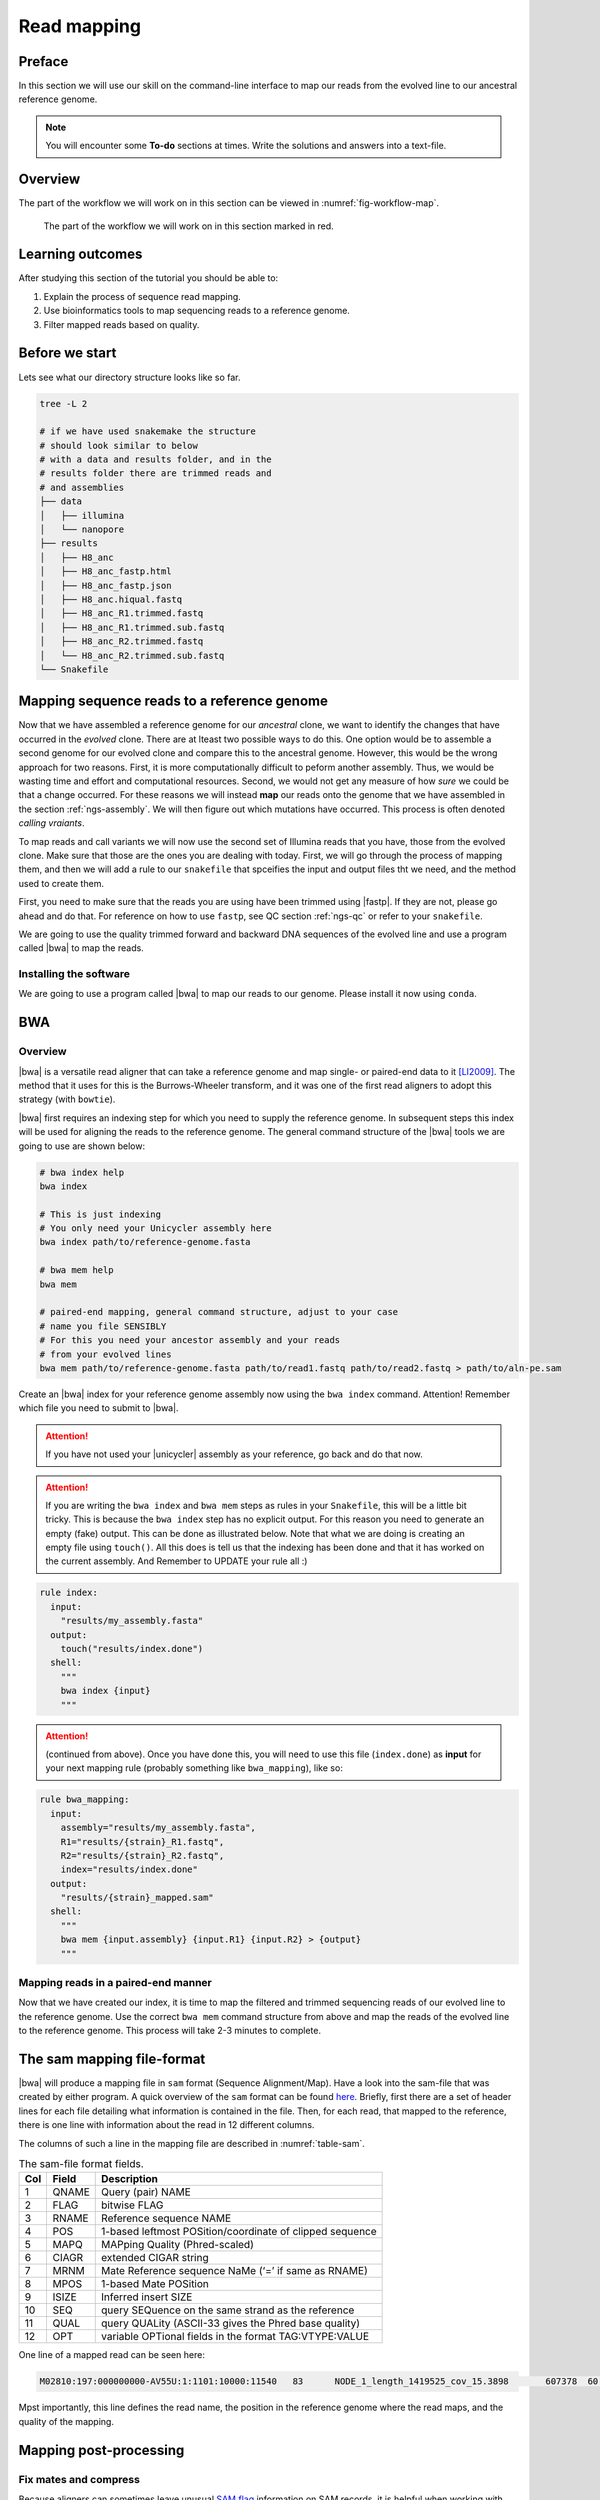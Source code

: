 .. _ngs-mapping:

Read mapping
============

Preface
-------

In this section we will use our skill on the command-line interface to map our
reads from the evolved line to our ancestral reference genome.

.. The first part of the following lecture is of importance to this tutorial (`ChIP - An Introduction <https://doi.org/10.6084/m9.figshare.1554130.v1>`__).

.. NOTE::

   You will encounter some **To-do** sections at times. Write the solutions and answers into a text-file.


Overview
--------

The part of the workflow we will work on in this section can be viewed in :numref:`fig-workflow-map`.

.. _fig-workflow-map:
.. figure:: images/workflow.png

   The part of the workflow we will work on in this section marked in red.


Learning outcomes
-----------------

After studying this section of the tutorial you should be able to:

#. Explain the process of sequence read mapping.
#. Use bioinformatics tools to map sequencing reads to a reference genome.
#. Filter mapped reads based on quality.


Before we start
---------------

Lets see what our directory structure looks like so far.

.. code:: bash

          tree -L 2

          # if we have used snakemake the structure
          # should look similar to below
          # with a data and results folder, and in the
          # results folder there are trimmed reads and
          # and assemblies
          ├── data
          │   ├── illumina
          │   └── nanopore
          ├── results
          │   ├── H8_anc
          │   ├── H8_anc_fastp.html
          │   ├── H8_anc_fastp.json
          │   ├── H8_anc.hiqual.fastq
          │   ├── H8_anc_R1.trimmed.fastq
          │   ├── H8_anc_R1.trimmed.sub.fastq
          │   ├── H8_anc_R2.trimmed.fastq
          │   └── H8_anc_R2.trimmed.sub.fastq
          └── Snakefile


Mapping sequence reads to a reference genome
--------------------------------------------

Now that we have assembled a reference genome for our *ancestral* clone, we want to identify the changes that have occurred in the *evolved* clone. There are at lteast two possible ways to do this. One option would be to assemble a second genome for our evolved clone and compare this to the ancestral genome. However, this would be the wrong approach for two reasons. First, it is more computationally difficult to peform another assembly. Thus, we would be wasting time and effort and computational resources. Second, we would not get any measure of how *sure* we could be that a change occurred. For these reasons we will instead **map** our reads onto the genome that we have assembled in the section :ref:`ngs-assembly`. We will then figure out which mutations have occurred. This process is often denoted *calling vraiants*.

To map reads and call variants we will now use the second set of Illumina reads that you have, those from the evolved clone. Make sure that those are the ones you are dealing with today. First, we will go through the process of mapping them, and then we will add a rule to our ``snakefile`` that spceifies the input and output files tht we need, and the method used to create them.

First, you need to make sure that the reads you are using have been trimmed using |fastp|. If they are not, please go ahead and do that. For reference on how to use ``fastp``, see QC section :ref:`ngs-qc` or refer to your ``snakefile``.

We are going to use the quality trimmed forward and backward DNA sequences of the evolved line and use a program called |bwa| to map the reads.


Installing the software
~~~~~~~~~~~~~~~~~~~~~~~

We are going to use a program called |bwa| to map our reads to our genome. Please install it now using ``conda``.


BWA
---


Overview
~~~~~~~~

|bwa| is a versatile read aligner that can take a reference genome and map single- or paired-end data to it [LI2009]_. The method that it uses for this is the Burrows-Wheeler transform, and it was one of the first read aligners to adopt this strategy (with ``bowtie``).

|bwa| first requires an indexing step for which you need to supply the reference genome. In subsequent steps this index will be used for aligning the reads to the reference genome. The general command structure of the |bwa| tools we are going to use are shown below:

.. code:: bash

   # bwa index help
   bwa index

   # This is just indexing
   # You only need your Unicycler assembly here
   bwa index path/to/reference-genome.fasta

   # bwa mem help
   bwa mem

   # paired-end mapping, general command structure, adjust to your case
   # name you file SENSIBLY
   # For this you need your ancestor assembly and your reads
   # from your evolved lines
   bwa mem path/to/reference-genome.fasta path/to/read1.fastq path/to/read2.fastq > path/to/aln-pe.sam


Create an |bwa| index for your reference genome assembly now using the ``bwa index`` command. Attention! Remember which file you need to submit to |bwa|.

.. attention::

   If you have not used your |unicycler| assembly as your reference, go back and do that now.

.. attention::

   If you are writing the ``bwa index`` and ``bwa mem`` steps as rules in your ``Snakefile``, this will be a little bit tricky. This is because the ``bwa index`` step has no explicit output. For this reason you need to generate an empty (fake) output. This can be done as illustrated below. Note that what we are doing is creating an empty file using ``touch()``. All this does is tell us that the indexing has been done and that it has worked on the current assembly. And Remember to UPDATE your rule all :)

.. code:: bash

    rule index:
      input:
        "results/my_assembly.fasta"
      output:
        touch("results/index.done")
      shell:
        """
        bwa index {input}
        """

.. attention::

   (continued from above). Once you have done this, you  will need to use this file (``index.done``) as **input** for your next mapping rule (probably something like ``bwa_mapping``), like so:


.. code:: bash

    rule bwa_mapping:
      input:
        assembly="results/my_assembly.fasta",
        R1="results/{strain}_R1.fastq",
        R2="results/{strain}_R2.fastq",
        index="results/index.done"
      output:
        "results/{strain}_mapped.sam"
      shell:
        """
        bwa mem {input.assembly} {input.R1} {input.R2} > {output}
        """


Mapping reads in a paired-end manner
~~~~~~~~~~~~~~~~~~~~~~~~~~~~~~~~~~~~

Now that we have created our index, it is time to map the filtered and trimmed sequencing reads of our evolved line to the reference genome. Use the correct ``bwa mem`` command structure from above and map the reads of the evolved line to the reference genome. This process will take 2-3 minutes to complete.


.. _sam-file-format:

The sam mapping file-format
---------------------------

|bwa| will produce a mapping file in ``sam`` format (Sequence Alignment/Map). Have a look into the sam-file that was created by either program.
A quick overview of the ``sam`` format can be found `here <http://bio-bwa.sourceforge.net/bwa.shtml#4>`__.
Briefly, first there are a set of header lines for each file detailing what information is contained in the file. Then, for each read, that mapped to the reference, there is one line with information about the read in 12 different columns.

The columns of such a line in the mapping file are described in :numref:`table-sam`.

.. _table-sam:
.. table:: The sam-file format fields.

   +-----+---------+-----------------------------------------------------------+
   | Col |  Field  | Description                                               |
   +=====+=========+===========================================================+
   | 1   | QNAME   | Query (pair) NAME                                         |
   +-----+---------+-----------------------------------------------------------+
   | 2   | FLAG    | bitwise FLAG                                              |
   +-----+---------+-----------------------------------------------------------+
   | 3   | RNAME   | Reference sequence NAME                                   |
   +-----+---------+-----------------------------------------------------------+
   | 4   | POS     | 1-based leftmost POSition/coordinate of clipped sequence  |
   +-----+---------+-----------------------------------------------------------+
   | 5   | MAPQ    | MAPping Quality (Phred-scaled)                            |
   +-----+---------+-----------------------------------------------------------+
   | 6   | CIAGR   | extended CIGAR string                                     |
   +-----+---------+-----------------------------------------------------------+
   | 7   | MRNM    | Mate Reference sequence NaMe (‘=’ if same as RNAME)       |
   +-----+---------+-----------------------------------------------------------+
   | 8   | MPOS    | 1-based Mate POSition                                     |
   +-----+---------+-----------------------------------------------------------+
   | 9   | ISIZE   | Inferred insert SIZE                                      |
   +-----+---------+-----------------------------------------------------------+
   | 10  | SEQ     | query SEQuence on the same strand as the reference        |
   +-----+---------+-----------------------------------------------------------+
   | 11  | QUAL    | query QUALity (ASCII-33 gives the Phred base quality)     |
   +-----+---------+-----------------------------------------------------------+
   | 12  | OPT     | variable OPTional fields in the format TAG\:VTYPE\:VALUE  |
   +-----+---------+-----------------------------------------------------------+

One line of a mapped read can be seen here:

.. code:: bash

    M02810:197:000000000-AV55U:1:1101:10000:11540   83      NODE_1_length_1419525_cov_15.3898       607378  60      151M    =       607100  -429    TATGGTATCACTTATGGTATCACTTATGGCTATCACTAATGGCTATCACTTATGGTATCACTTATGACTATCAGACGTTATTACTATCAGACGATAACTATCAGACTTTATTACTATCACTTTCATATTACCCACTATCATCCCTTCTTTA FHGHHHHHGGGHHHHHHHHHHHHHHHHHHGHHHHHHHHHHHGHHHHHGHHHHHHHHGDHHHHHHHHGHHHHGHHHGHHHHHHFHHHHGHHHHIHHHHHHHHHHHHHHHHHHHGHHHHHGHGHHHHHHHHEGGGGGGGGGFBCFFFFCCCCC NM:i:0  MD:Z:151        AS:i:151        XS:i:0

Mpst importantly, this line defines the read name, the position in the reference genome where the read maps, and the quality of the mapping.


Mapping post-processing
-----------------------

Fix mates and compress
~~~~~~~~~~~~~~~~~~~~~~

Because aligners can sometimes leave unusual `SAM flag <http://bio-bwa.sourceforge.net/bwa.shtml#4>`__ information on SAM records, it is helpful when working with many tools to first clean up read pairing information and flags with |samtools|.
We are going to produce also compressed bam output for efficient storing of and access to the mapped reads. To understand why we are going to compress the file, take a look at the size of your original ``fastq`` files that you used for mapping, and the size of the ``sam`` file that resulted. Along the way toward compressing, we will also sort our reads for easier access. This simply means we will order the reads by the position in the genoome that they map to. 

To perform all of these steps, we will rely on a powerful quite of software tools that are implemented in ``samtools``. The first of these, then is ``sort``. One very important aspect of ``samtools`` that you should always remember is that in almost all cases **the default behaviour of ``samtools`` is to output to the terminal (standard out)**. For that reason, we will be using the redirect arrow ``>`` quite a bit. In other cases, we will use the "pipe" operator ``|``. We use the pipe operator so that we do not have to deal with intermediate files.

First, we use ``samtools fixmate``, which according to its documentation, can be used to: "Fill in mate coordinates, ISIZE and mate related flags from a name-sorted or name-collated alignment." Here, ``ISIZE`` refers to insert size.


Note, ``samtools fixmate`` expects **name-sorted** input files, which we can achieve with ``samtools sort -n``.


.. code:: bash

   # -n sorts by name
   # -O sam outputs sam format
   samtools sort -n -O sam my_mapped_file.sam > my_mapped_sorted.sam

Next, we need to take this name-sorted by and give it to ``samtools fixmate`` . This will fill in our extra fields. We will also output in compressed ``.bam`` format.

- ``-m``: Add ms (mate score) tags. These are used by markdup (below) to select the best reads to keep.
- ``-O bam``: specifies that we want compressed bam output from fixmate.

.. code:: bash

   # -O bam outputs bam format
   samtools fixmate -m -O bam my_mapped_sorted.sam my_mapped_fixmate.bam

.. attention::

   Make sure that you are following the file naming conventions for your suffixes. Simple mapped files will be in ``.sam`` format and should be denoted by that suffix. The *compressed* version will be in ``.bam`` format, and be denoted by that suffix.

Once we have this fixmate bam-file, delete the ``.sam`` files as they take up a significant amount of space. Use ``rm`` to do this, but **be careful because ``rm`` is forever**.

We will be using the `SAM flag <http://bio-bwa.sourceforge.net/bwa.shtml#4>`__ information later below to extract specific alignments.

.. hint::

   A very useful tools to explain samtools flags can be found `here <http://broadinstitute.github.io/picard/explain-flags.html>`__.


Sorting by location
~~~~~~~

We are going to use |samtools| again to sort the ``.bam`` file into **coordinate order**:


.. code:: bash

    # sort by location
    # -O indicates bam output again
    # note the redirect > arrow
    samtools sort -O bam my_mapped_fixmate.bam > my_mapped_sorted.bam


Remove duplicates
~~~~~~~~~~~~~~~~~

In this step we remove duplicate reads. The main purpose of removing duplicates is to mitigate the effects of PCR amplification bias introduced during library construction.
**It should be noted that this step is not always recommended.**
It depends on the research question.
In SNP calling it is a good idea to remove duplicates, as the statistics used in the tools that call SNPs sub-sequently expect this (most tools anyways).
However, for other research questions that use mapping, you might not want to remove duplicates, e.g. RNA-seq.

.. code:: bash

    # Markdup can simply *mark* the duplicate reads
    # But the -r option tells it to remove those reads.
    # the -S also tells it to remove supplementary mappings
    # This works on a very simple principal that we will discuss
    samtools markdup -r -S my_mapped_sorted.bam my_mapped_sorted_dedup.bam

Sequencing bias ToDo
~~~~~~~~~~~~~~~~~~~~~~

.. todo::

   Exlpain what "PCR amplification bias" means and discuss why removing duplicates to mitigate the effects of PCR amplification bias might not be used for RNA-seq experiments.


Mapping statistics
------------------

Stats with SAMtools
~~~~~~~~~~~~~~~~~~~

Lets get a mapping overview. For this we will use the ``samtools flagstat`` tool, which simply looks in your ``bam`` file for the `flags <http://broadinstitute.github.io/picard/explain-flags.html>` of each read and summarises them. The usage is as below:


.. code:: bash

    samtools flagstat my_mapped_sorted_dedup.bam

Read mapping ToDo
~~~~~~~~~~~~~~~~~~~~~~

.. todo::

   Look at the mapping statistics and understand `their meaning
   <https://www.biostars.org/p/12475/>`__. Discuss your results.

For the sorted ``bam`` file we can also get read depth for at all positions of the reference genome, e.g. how many reads are overlapping the genomic position. We can get some very quick statistics on this using ``samtools coverage``. Type that command to view the required input, and try using that now.

We can also get considerably more detailed data using ``samtools depth``, used as below. Again note that here, as with almost all commands above, we are using the redirect ``>`` arrow.


.. code:: bash

    samtools depth my_mapped_sorted_dedup.bam > my_mapping_depth.txt

This will give us a file with three columns: the name of the contig, the position in the contig,  and the depth. This looks something like this:

.. code:: bash
    
    # let's look at the first ten lines using head
    head my_mapping_depth.txt

    1 1 97
    1 2 97
    1 3 99
    1 4 99
    1 5 100
    1 6 100
    1 7 103
    1 8 103
    1 9 104
    1 10  107


Now we quickly use some |R| to get some stats on this data. **Skip this section if you are short on time**.

Open an |R| shell by typing ``R`` on the command-line of the shell.

.. code:: R
   
   # here we read in the data
   my.depth <- read.table('my_mapping_depth.txt', sep='\t', header=FALSE)

   # Look at the beginning of x
   # to make sure we've loaded it correctly
   head(my.depth)

   # calculate average depth
   mean(my.depth[,3])
   # std dev
   sd(my.depth[,3])

   # a quick pdf of coverage
   # here we look at contig 1 and only plot eavery 100th point
   # Please excuse this briefly complicated syntax
   # every 100th point
   plot.points <- seq(min(my.depth[,2]), max(my.depth[,2]),by=100)
   pdf('my_depth.pdf', width = 12, height = 4)
   plot(my.depth[plot.points,2], my.depth[plot.points,3], pch=19, xlab='Position', ylab='Coverage')
   dev.off()

The result plot will be looking similar to the one in :numref:`coverage`

.. _coverage:
.. figure:: images/covNODE20.png

   A example coverage plot for a contig with highlighted in red regions with a coverage below 20 reads.


Stats with QualiMap
~~~~~~~~~~~~~~~~~~~

For a more in depth analysis of the mappings, one can use |qualimap| [OKO2015]_.

|qualimap| examines sequencing alignment data in SAM/BAM files according to the features of the mapped reads and provides an overall view of the data that helps to the detect biases in the sequencing and/or mapping of the data and eases decision-making for further analysis.

Installation:


.. code::

   conda install qualimap


Run |qualimap| with:


.. code:: bash

   qualimap bamqc -bam my_mapped_sorted_dedup.bam


This will create a report in the mapping folder. The name of this report will be similar to ``my_mapped_sorted_dedup_stats``
See this `webpage <http://qualimap.bioinfo.cipf.es/doc_html/analysis.html#output>`__ to get help on the sections in the report.

Mapping results ToDo
~~~~~~~~~~~~~~~~~~~~~~

.. todo::

   Install |qualimap| and investigate the mapping of the evolved sample. Write
   down your observations.

Sub-selecting reads
-------------------

It is important to remember that the mapping commands we used above, without additional parameters to sub-select specific alignments (e.g. for |bowtie| there are options like ``--no-mixed``, which suppresses unpaired alignments for paired reads or ``--no-discordant``, which suppresses discordant alignments for paired reads, etc.), are going to output all reads, including unmapped reads, multi-mapping reads, unpaired reads, discordant read pairs, etc. in one file.
We can sub-select from the output reads we want to analyse further using |samtools|.


Concordant reads
~~~~~~~~~~~~~~~~

We can select read-pair that have been mapped in a correct manner (same chromosome/contig, correct orientation to each other, distance between reads is not non-sensical). For this, we will use another ``samtools`` utility, ``view``, which converts between ``bam`` and ``sam`` format. We do this here because it outputs to standard out, and we extract reads that have the correct `flag <https://broadinstitute.github.io/picard/explain-flags.html>`_.


.. code:: bash

   samtools view -h -b -f 3 my_mapped_sorted_dedup.bam > my_mapped_sorted_dedup_concordant.bam

- ``-h``: Include the sam header
- ``-b``: Output will be bam-format
- ``-f 3``: Only extract correctly paired reads. ``-f`` extracts alignments with the specified `SAM flag <http://bio-bwa.sourceforge.net/bwa.shtml#4>`__ set.

Read characteristics ToDo
~~~~~~~~~~~~~~~~~~~~~~

.. todo::

   Explain what concordant and discordant read pairs are? Look at the |bowtie| manual.

Variant identification ToDo
~~~~~~~~~~~~~~~~~~~~~~

.. todo::

   Our final aim is to identify variants. For a particular class of variants, it is not the best idea to only focus on concordant reads. Why is that?


Quality-based sub-selection
~~~~~~~~~~~~~~~~~~~~~~~~~~~

Finally, in this section we want to sub-select reads based on the quality of the mapping.
It seems a reasonable idea to only keep good mapping reads.
As the SAM-format contains at column 5 the :math:`MAPQ` value, which we established earlier is the "MAPping Quality" in Phred-scaled, this seems easily achieved.
The formula to calculate the :math:`MAPQ` value is: :math:`MAPQ=-10*log10(p)`, where :math:`p` is the probability that the read is mapped wrongly.
However, there is a problem!
**While the MAPQ information would be very helpful indeed, the way that various tools implement this value differs.**
A good overview can be found `here <https://sequencing.qcfail.com/articles/mapq-values-are-really-useful-but-their-implementation-is-a-mess/>`__.
The bottom-line is that we need to be aware that different tools use this value in different ways and the it is good to know the information that is encoded in the value.
Once you dig deeper into the mechanics of the :math:`MAPQ` implementation it becomes clear that this is not an easy topic.
If you want to know more about the :math:`MAPQ` topic, please follow the link above.

For the sake of going forward, we will sub-select reads with at least medium quality as defined by |bowtie|. Again, here  we use the ``samtools view`` tool, but this time use the ``-q`` option to select by quality.

.. code:: bash

   samtools view -h -b -q 20 my_mapped_sorted_dedup_concordant.bam > my_mapped_sorted_dedup_concordant.q20.bam

- ``-h``: Include the sam header
- ``-q 20``: Only extract reads with mapping quality >= 20


.. hint::

   I will repeat here a recommendation given at the source `link <https://sequencing.qcfail.com/articles/mapq-values-are-really-useful-but-their-implementation-is-a-mess/>`__ above, as it is a good one: If you unsure what :math:`MAPQ` scoring scheme is being used in your own data then you can plot out the :math:`MAPQ` distribution in a BAM file using programs like the mentioned |qualimap| or similar programs.
   This will at least show you the range and frequency with which different :math:`MAPQ` values appear and may help identify a suitable threshold you may want to use.


Unmapped reads
~~~~~~~~~~~~~~

We will use |kraken| in section :ref:`taxonomic-investigation` to classify all unmapped sequence reads and identify the species they are coming from and test for contamination. To achieve this we need to figure out which reads were unmapped, and then extract the sequence of those reads.

Lets see how to get the unmapped portion of the reads from the bam-file:


.. code:: bash

    samtools view -b -f 4 my_mapped_sorted_dedup.bam > my_mapped_sorted_dedup_unmapped.bam

    # count them
    samtools view -c my_mapped_sorted_dedup_unmapped.bam


- ``-b``: indicates that the output is BAM.
- ``-f INT``: only include reads with this `SAM flag <http://bio-bwa.sourceforge.net/bwa.shtml#4>`__ set. You can also use the command ``samtools flags`` to get an overview of the flags.
- ``-c``: count the reads


Lets extract the fastq sequence of the unmapped reads for read1 and read2. We will use this next time to figure out what organisms these reads might come from. Note that there are several complications here: we output to ``fastq`` format, and we separate into ``R1`` and ``R2``. Here we use a new tool, ``bamToFastq``. This is part of the ``bedtools`` suite of tools, and of course for that we first need to install ``bedtools`` using conda :) . Go ahead and do that now.

Finally, we extract the ``fastq`` files:


.. code:: bash

    bamToFastq -i my_mapped_sorted_dedup_unmapped.bam -fq my_mapped_sorted_dedup_unmapped.R1.fastq -fq2  my_mapped_sorted_dedup_unmapped.R2.fastq


.. only:: html

   .. rubric:: References


.. [TRAPNELL2009] Trapnell C, Salzberg SL. How to map billions of short reads onto genomes. `Nat Biotechnol. (2009) 27(5):455-7. doi: 10.1038/nbt0509-455. <http://doi.org/10.1038/nbt0509-455>`__

.. [LI2009] Li H, Durbin R. (2009). Fast and accurate short read alignment with Burrows-Wheeler transform. `Bioinformatics. 25 (14): 1754–1760. <https://doi.org/10.1093%2Fbioinformatics%2Fbtp324>`__

.. [OKO2015] Okonechnikov K, Conesa A, García-Alcalde F.  Qualimap 2: advanced multi-sample quality control for high-throughput sequencing data. `Bioinformatics (2015), 32, 2:292–294. <https://doi.org/10.1093/bioinformatics/btv566>`__
